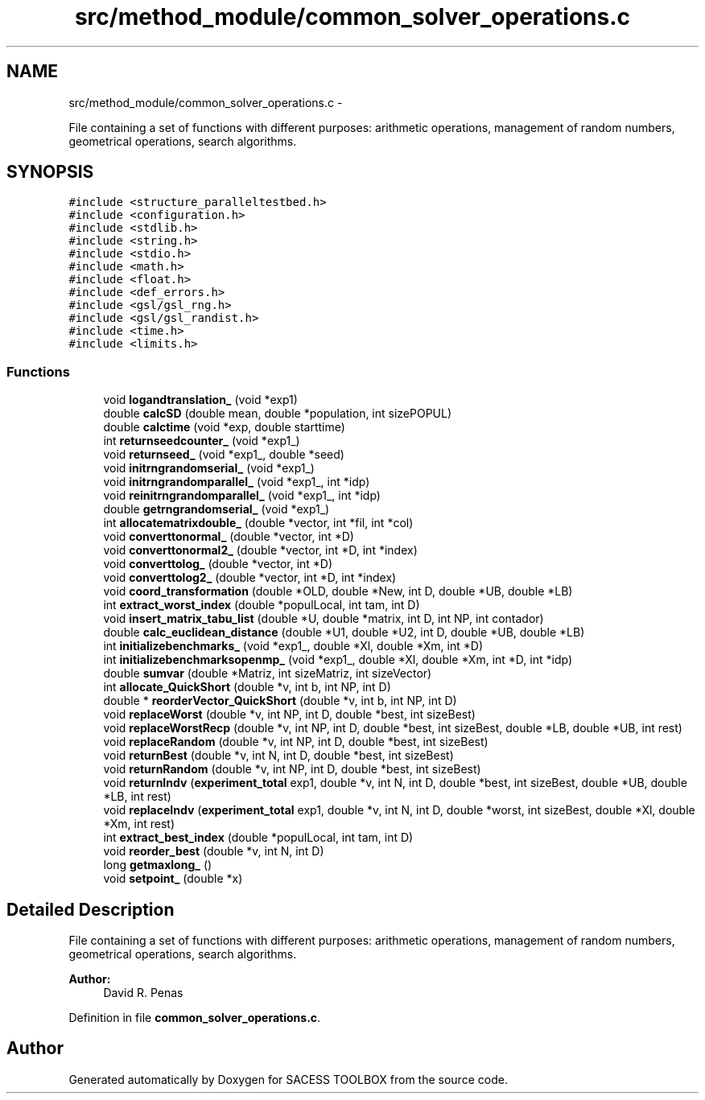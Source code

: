.TH "src/method_module/common_solver_operations.c" 3 "Wed May 11 2016" "Version 0.1" "SACESS TOOLBOX" \" -*- nroff -*-
.ad l
.nh
.SH NAME
src/method_module/common_solver_operations.c \- 
.PP
File containing a set of functions with different purposes: arithmetic operations, management of random numbers, geometrical operations, search algorithms\&.  

.SH SYNOPSIS
.br
.PP
\fC#include <structure_paralleltestbed\&.h>\fP
.br
\fC#include <configuration\&.h>\fP
.br
\fC#include <stdlib\&.h>\fP
.br
\fC#include <string\&.h>\fP
.br
\fC#include <stdio\&.h>\fP
.br
\fC#include <math\&.h>\fP
.br
\fC#include <float\&.h>\fP
.br
\fC#include <def_errors\&.h>\fP
.br
\fC#include <gsl/gsl_rng\&.h>\fP
.br
\fC#include <gsl/gsl_randist\&.h>\fP
.br
\fC#include <time\&.h>\fP
.br
\fC#include <limits\&.h>\fP
.br

.SS "Functions"

.in +1c
.ti -1c
.RI "void \fBlogandtranslation_\fP (void *exp1)"
.br
.ti -1c
.RI "double \fBcalcSD\fP (double mean, double *population, int sizePOPUL)"
.br
.ti -1c
.RI "double \fBcalctime\fP (void *exp, double starttime)"
.br
.ti -1c
.RI "int \fBreturnseedcounter_\fP (void *exp1_)"
.br
.ti -1c
.RI "void \fBreturnseed_\fP (void *exp1_, double *seed)"
.br
.ti -1c
.RI "void \fBinitrngrandomserial_\fP (void *exp1_)"
.br
.ti -1c
.RI "void \fBinitrngrandomparallel_\fP (void *exp1_, int *idp)"
.br
.ti -1c
.RI "void \fBreinitrngrandomparallel_\fP (void *exp1_, int *idp)"
.br
.ti -1c
.RI "double \fBgetrngrandomserial_\fP (void *exp1_)"
.br
.ti -1c
.RI "int \fBallocatematrixdouble_\fP (double *vector, int *fil, int *col)"
.br
.ti -1c
.RI "void \fBconverttonormal_\fP (double *vector, int *D)"
.br
.ti -1c
.RI "void \fBconverttonormal2_\fP (double *vector, int *D, int *index)"
.br
.ti -1c
.RI "void \fBconverttolog_\fP (double *vector, int *D)"
.br
.ti -1c
.RI "void \fBconverttolog2_\fP (double *vector, int *D, int *index)"
.br
.ti -1c
.RI "void \fBcoord_transformation\fP (double *OLD, double *New, int D, double *UB, double *LB)"
.br
.ti -1c
.RI "int \fBextract_worst_index\fP (double *populLocal, int tam, int D)"
.br
.ti -1c
.RI "void \fBinsert_matrix_tabu_list\fP (double *U, double *matrix, int D, int NP, int contador)"
.br
.ti -1c
.RI "double \fBcalc_euclidean_distance\fP (double *U1, double *U2, int D, double *UB, double *LB)"
.br
.ti -1c
.RI "int \fBinitializebenchmarks_\fP (void *exp1_, double *Xl, double *Xm, int *D)"
.br
.ti -1c
.RI "int \fBinitializebenchmarksopenmp_\fP (void *exp1_, double *Xl, double *Xm, int *D, int *idp)"
.br
.ti -1c
.RI "double \fBsumvar\fP (double *Matriz, int sizeMatriz, int sizeVector)"
.br
.ti -1c
.RI "int \fBallocate_QuickShort\fP (double *v, int b, int NP, int D)"
.br
.ti -1c
.RI "double * \fBreorderVector_QuickShort\fP (double *v, int b, int NP, int D)"
.br
.ti -1c
.RI "void \fBreplaceWorst\fP (double *v, int NP, int D, double *best, int sizeBest)"
.br
.ti -1c
.RI "void \fBreplaceWorstRecp\fP (double *v, int NP, int D, double *best, int sizeBest, double *LB, double *UB, int rest)"
.br
.ti -1c
.RI "void \fBreplaceRandom\fP (double *v, int NP, int D, double *best, int sizeBest)"
.br
.ti -1c
.RI "void \fBreturnBest\fP (double *v, int N, int D, double *best, int sizeBest)"
.br
.ti -1c
.RI "void \fBreturnRandom\fP (double *v, int NP, int D, double *best, int sizeBest)"
.br
.ti -1c
.RI "void \fBreturnIndv\fP (\fBexperiment_total\fP exp1, double *v, int N, int D, double *best, int sizeBest, double *UB, double *LB, int rest)"
.br
.ti -1c
.RI "void \fBreplaceIndv\fP (\fBexperiment_total\fP exp1, double *v, int N, int D, double *worst, int sizeBest, double *Xl, double *Xm, int rest)"
.br
.ti -1c
.RI "int \fBextract_best_index\fP (double *populLocal, int tam, int D)"
.br
.ti -1c
.RI "void \fBreorder_best\fP (double *v, int N, int D)"
.br
.ti -1c
.RI "long \fBgetmaxlong_\fP ()"
.br
.ti -1c
.RI "void \fBsetpoint_\fP (double *x)"
.br
.in -1c
.SH "Detailed Description"
.PP 
File containing a set of functions with different purposes: arithmetic operations, management of random numbers, geometrical operations, search algorithms\&. 

\fBAuthor:\fP
.RS 4
David R\&. Penas 
.RE
.PP

.PP
Definition in file \fBcommon_solver_operations\&.c\fP\&.
.SH "Author"
.PP 
Generated automatically by Doxygen for SACESS TOOLBOX from the source code\&.
